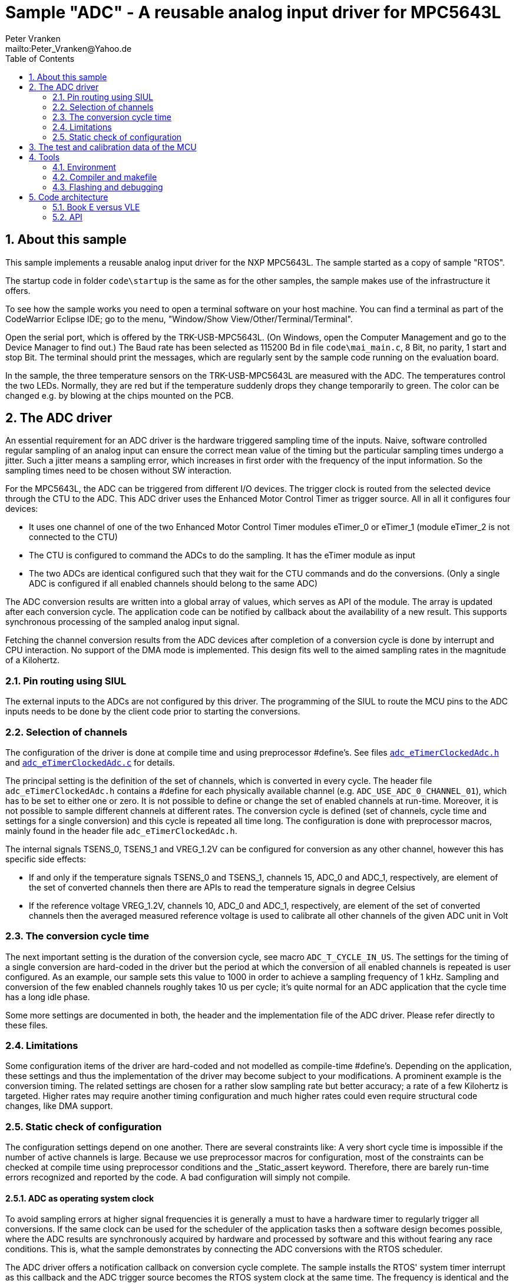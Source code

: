 = Sample "ADC" - A reusable analog input driver for MPC5643L
:Author:    Peter Vranken
:Email:     mailto:Peter_Vranken@Yahoo.de
:toc:       left
:xrefstyle: short
:numbered:

== About this sample

This sample implements a reusable analog input driver for the NXP
MPC5643L. The sample started as a copy of sample "RTOS".

The startup code in folder `code\startup` is the same as for the other
samples, the sample makes use of the infrastructure it offers.

To see how the sample works you need to open a terminal software on your
host machine. You can find a terminal as part of the CodeWarrior Eclipse
IDE; go to the menu, "Window/Show View/Other/Terminal/Terminal".

Open the serial port, which is offered by the TRK-USB-MPC5643L. (On
Windows, open the Computer Management and go to the Device Manager to find
out.) The Baud rate has been selected as 115200 Bd in file
`code\mai_main.c`, 8 Bit, no parity, 1 start and stop Bit. The terminal
should print the messages, which are regularly sent by the sample code
running on the evaluation board.

In the sample, the three temperature sensors on the TRK-USB-MPC5643L are
measured with the ADC. The temperatures control the two LEDs. Normally,
they are red but if the temperature suddenly drops they change temporarily
to green. The color can be changed e.g. by blowing at the chips mounted on
the PCB.

== The ADC driver

An essential requirement for an ADC driver is the hardware triggered
sampling time of the inputs. Naive, software controlled regular sampling
of an analog input can ensure the correct mean value of the timing but the
particular sampling times undergo a jitter. Such a jitter means a sampling
error, which increases in first order with the frequency of the input
information. So the sampling times need to be chosen without SW interaction.

For the MPC5643L, the ADC can be triggered from different I/O devices. The
trigger clock is routed from the selected device through the CTU to the ADC.
This ADC driver uses the Enhanced Motor Control Timer as trigger source.
All in all it configures four devices:

* It uses one channel of one of the two Enhanced Motor Control Timer
  modules eTimer_0 or eTimer_1 (module eTimer_2 is not connected to the
  CTU)
* The CTU is configured to command the ADCs to do the sampling. It has the
  eTimer module as input
* The two ADCs are identical configured such that they wait for the CTU
  commands and do the conversions. (Only a single ADC is configured if all
  enabled channels should belong to the same ADC)

The ADC conversion results are written into a global array of values,
which serves as API of the module. The array is updated after each
conversion cycle. The application code can be notified by callback about
the availability of a new result. This supports synchronous processing of
the sampled analog input signal.

Fetching the channel conversion results from the ADC devices after
completion of a conversion cycle is done by interrupt and CPU interaction.
No support of the DMA mode is implemented. This design fits well to the
aimed sampling rates in the magnitude of a Kilohertz.

=== Pin routing using SIUL

The external inputs to the ADCs are not configured by this driver. The
programming of the SIUL to route the MCU pins to the ADC inputs needs to
be done by the client code prior to starting the conversions.

=== Selection of channels

The configuration of the driver is done at compile time and using
preprocessor #define's. See files
https://github.com/PeterVranken/TRK-USB-MPC5643L/blob/master/LSM/ADC/code/ADC/adc_eTimerClockedAdc.h[`adc_eTimerClockedAdc.h`]
and
https://github.com/PeterVranken/TRK-USB-MPC5643L/blob/master/LSM/ADC/code/ADC/adc_eTimerClockedAdc.c[`adc_eTimerClockedAdc.c`]
for details.

The principal setting is the definition of the set of channels, which is
converted in every cycle. The header file `adc_eTimerClockedAdc.h`
contains a #define for each physically available channel (e.g.
`ADC_USE_ADC_0_CHANNEL_01`), which has to be set to either one or zero. It
is not possible to define or change the set of enabled channels at
run-time. Moreover, it is not possible to sample different channels at
different rates. The conversion cycle is defined (set of channels, cycle
time and settings for a single conversion) and this cycle is repeated all
time long. The configuration is done with preprocessor macros, mainly
found in the header file `adc_eTimerClockedAdc.h`.

The internal signals TSENS_0,  TSENS_1 and VREG_1.2V can be configured
for conversion as any other channel, however this has specific side
effects:

* If and only if the temperature signals TSENS_0 and TSENS_1, channels 15,
  ADC_0 and ADC_1, respectively, are element of the set of converted
  channels then there are APIs to read the temperature signals in degree
  Celsius
* If the reference voltage VREG_1.2V, channels 10, ADC_0 and ADC_1,
  respectively, are element of the set of converted channels then the
  averaged measured reference voltage is used to calibrate all other
  channels of the given ADC unit in Volt

=== The conversion cycle time

The next important setting is the duration of the conversion cycle, see
macro `ADC_T_CYCLE_IN_US`. The settings for the timing of a single
conversion are hard-coded in the driver but the period at which the
conversion of all enabled channels is repeated is user configured. As an
example, our sample sets this value to 1000 in order to achieve a sampling
frequency of 1 kHz. Sampling and conversion of the few enabled channels
roughly takes 10 us per cycle; it's quite normal for an ADC application
that the cycle time has a long idle phase.

Some more settings are documented in both, the header and the
implementation file of the ADC driver. Please refer directly to these
files.

=== Limitations

Some configuration items of the driver are hard-coded and not modelled as
compile-time #define's. Depending on the application, these settings and
thus the implementation of the driver may become subject to your
modifications. A prominent example is the conversion timing. The related
settings are chosen for a rather slow sampling rate but better accuracy; a
rate of a few Kilohertz is targeted. Higher rates may require another
timing configuration and much higher rates could even require structural
code changes, like DMA support.

=== Static check of configuration

The configuration settings depend on one another. There are several
constraints like: A very short cycle time is impossible if the number of
active channels is large. Because we use preprocessor macros for
configuration, most of the constraints can be checked at compile time
using preprocessor conditions and the _Static_assert keyword. Therefore,
there are barely run-time errors recognized and reported by the code. A
bad configuration will simply not compile.

==== ADC as operating system clock

To avoid sampling errors at higher signal frequencies it is generally a
must to have a hardware timer to regularly trigger all conversions. If the
same clock can be used for the scheduler of the application tasks then a
software design becomes possible, where the ADC results are synchronously
acquired by hardware and processed by software and this without fearing
any race conditions. This is, what the sample demonstrates by connecting
the ADC conversions with the RTOS scheduler.

The ADC driver offers a notification callback on conversion cycle
complete. The sample installs the RTOS' system timer interrupt as this
callback and the ADC trigger source becomes the RTOS system clock at the
same time. The frequency is identical and the phase shift well-defined and
optimal; the first thing an RTOS controlled task can do is fetching and
evaluating the ADC results without fearing any race conditions.

Note, the sample uses an ADC cycle of 1 ms, yielding the standard system
clock of 1 kHz for the RTOS. The change of the cycle time is as easy as
changing a configuration macro in the ADC driver. There's no technical
issue in doing so, but the RTOS documentation will become wrong wherever
it mentions the unit of time designations.

== The test and calibration data of the MCU

Some elements of the ADC functionality depend on the test and calibration
data of the MCU. This data is specific to an individual device and is
programmed into it as part of the production process. The operation of the
ADC requires reading this data from a hidden area of the flash ROM.

Reading the test and calibration data is complex insofar as it cannot be
done on the fly by some dependent code -- like our ADC driver -- , which
needs to know it. The hardware permits exactly one read access per
power-up cycle. Consequently, an application that depends on the test and
calibration data, needs to have a global instance, which reads the data
once at system startup time and which provides the information later on
demand to whom it may concern.

Module `mcuTestAndCalData`, which is provided by this sample, implements
this concept. It is kept independent from the ADC driver. The
self-contained module can be easily reused in other contexts, where access
to the test and calibration data is an issue.

Technical constraints make it impossible to access the test and
calibration data from C code. The core function is written in assembler
but it has a C API for convenient usage.

== Tools

=== Environment

==== Command line based build

The makefiles and related scripts require a few settings of the
environment in the host machine. In particular, the location of the GNU
compiler installation needs to be known and the PATH variable needs to
contain the paths to the required tools.

For Windows users there is a shortcut to PowerShell in the root of this
project (not sample), which opens the shell with the prepared environment.
Furthermore, it creates an alias to the appropriate GNU make executable.
You can simply type `make` from any location to run MinGW32 GNU make.

The PowerShell process reads the script `setEnv.ps1`, located in the
project root, too, to configure the environment. This script requires
configuration prior to its first use. Windows users open it in a text
editor and follow the given instructions that are marked by TODO tags.
Mainly, it's about specifying the installation directory of GCC.

Non-Windows users will read this script to see, which (few) environmental
settings are needed to successfully run the build and prepare an according
script for their native shell.

==== Eclipse for building, flashing and debugging

Flashing and debugging is always done using the NXP CodeWarrior Eclipse
IDE, which is available for free download. If you are going to run the
application build from Eclipse, too, then the same environmental settings
as decribed above for a shell based build need to be done for Eclipse. The
easiest way to do so is starting Eclipse from a shell, that has executed
the script `setEnv.ps1` prior to opening Eclipse.

For Windows users the script `CW-IDE.ps1` has been prepared. This script
requires configuration prior to its first use. Windows users open it in a
text editor and follow the given instructions that are marked by TODO
tags. Mainly, it's about specifying the installation directory of
CodeWarrior.

Non-Windows users will read this script to see, which (few) environmental
and path settings are needed to successfully run the build under control
of Eclipse and prepare an according script for their native shell.

Once everything is prepared, the CodeWarrior Eclipse IDE will never be
started other than by clicking the script `CW-IDE.ps1` or its equivalent
on non-Windows hosts.

See https://github.com/PeterVranken/TRK-USB-MPC5643L[project overview] and
https://github.com/PeterVranken/TRK-USB-MPC5643L/wiki/Tools-and-Installation[GitHub
Wiki] for more details about downloading and installing the required
tools.

=== Compiler and makefile

Compilation and linkage are makefile controlled. The compiler is GCC
(MinGW-powerpc-eabivle-4.9.4). The makefile is made generic and can be
reused for other projects, not only for a tiny "Hello World" with a few
source files. It supports a number of options (targets); get an overview
by typing:

    cd <projectRoot>/LSM/ADC
    mingw32-make help

The main makefile `GNUmakefile` has been configured for the build of
sample "ADC". Type:

    mingw32-make -s build
    mingw32-make -s build CONFIG=PRODUCTION

to produce the flashable files `bin\ppc\DEBUG\TRK-USB-MPC5643L-ADC.elf`
and `bin\ppc\PRODUCTION\TRK-USB-MPC5643L-ADC.elf`.

NOTE: The makefile requires the MinGW port of the make processor. The Cygwin
port will fail with obscure, misleading error messages. It's safe to use
the `make.exe` from the compiler installation archive. The makefile is
designed to run on different host systems but has been tested with Windows
7 only.

=== Flashing and debugging

The sample code can be flashed and debugged with the CodeWarrior IDE.

To flash the `*.elf` file, open the CodeWarrior IDE, go to the menu, click
"Window/Show View/Other/Debug/Debugger Shell". In the debugger shell
window, type:

    cd <rootFolderOfSample>/makefile/debugger
    source flashDEBUG.tcl

or

    source flashPRODUCTION.tcl

The debugger is started by a click on the black triangle next to the blue
icon "bug", then click "Debug Configurations.../CodeWarrior/Debug ADC
(DEBUG)". Confirm and start the debugger with a last click on button
"Debug".

You can find more details on using the CodeWarrior IDE at
https://github.com/PeterVranken/TRK-USB-MPC5643L/wiki/Tools-and-Installation.

== Code architecture

This sample builds on the basic sample "startup" located in a sibling
folder and it integrates the other packages "printf" and "RTOS". "ADC" is
compiled for the Book E instruction set. All build settings and the
software architecture are identical to "startup". Please refer to
https://github.com/PeterVranken/TRK-USB-MPC5643L/blob/master/LSM/startup/readMe.adoc[LSM/startup/readMe.adoc]
for details.

=== Book E versus VLE

The implementation of the actual sample does not depend on the chosen
instruction set. However, the startup code and the project settings have
been branched from another Book E sample. To use this sample with VLE, you
would
https://github.com/PeterVranken/TRK-USB-MPC5643L/wiki/How-to-clone-a-Sample[clone
a VLE sample] but take `mai_main.c` and the source code folders `ADC`,
`mcuTestAndCalData`, `RTOS` and `serial` from this sample `ADC` -- they
will properly compile in the VLE environment, too.


=== API

The ADC driver offers an API for using it.
  footnote:[If coherent reading of more than one channel result from one
conversion cycle is a requirement then the
https://github.com/PeterVranken/TRK-USB-MPC5643L/blob/master/LSM/startup/readMe.adoc[API
offered by the startup code] is required, too, for implementing critical
sections.]
  This section outlines, which functions are available and how to use
them. Detailed information is found as
https://github.com/PeterVranken/TRK-USB-MPC5643L/blob/master/LSM/ADC/code/ADC/adc_eTimerClockedAdc.c[source
code] comments.

==== Read the MCU's test and calibration data

If the internal chip temperature sensors are configured for use then the
driver depends on the availability of the test and calibration data and
the initialization of module `mcuTestAndCalData` needs to be done prior to
the initialization of the ADC driver:

    #include "tac_mcuTestAndCalibrationData.h"
    void tac_initTestAndCalibrationDataAry(void)

After this call, the global array

    const uint16_t tac_mcuTestAndCalibrationDataAry[]

provides direct access to the test and calibration data to any code
instance, which depends on it. The contents of the table are described in
the MCU reference manual, section 23.1.8, p. 591, table 23-24. Note, table
23-24 is formatted in 32 Bit entries, whereas our array uses 16 Bit words.

==== ADC driver initialization

Before use of any other API function and before conversions can start the
initialization routine needs to be called. The invocation is done at
system startup time, normally before External Interrupt processing is
enabled, but this is not a must.

         #include "adc_eTimerClockedAdc.h"
         void adc_initDriver( unsigned int priorityOfIRQ
                            , void (*cbEndOfConversion)(void)
                            )

Data fetching is done by interrupt after the end of a conversion cycle.
The priority of the ISR can be controlled through `priorityOfIRQ`. The ISR
itself is internal to the driver.

The callback into the client code is optional. If enabled, it is invoked
from the same data-fetch ISR after retrieval of all conversion results. It
can be applied to evaluate or propagate the new results.

Note, if channel 15 of at least one ADC is enabled, i.e. if the internal
chip temperature is measured, then `tac_initTestAndCalibrationDataAry()`
needs to be called prior to `adc_initDriver()`.

==== Getting conversion results

After each conversion cycle, the results are stored in an API buffer. From
here and using the notification callback, they can be processed
synchronously with the conversion cycles. If not using the callback, they
can be fetched at any time from the buffer. In this case coherency of
reading several results becomes an issue.

    #include "adc_eTimerClockedAdc.h"
    uint16_t adc_getChannelRawValue(adc_idxEnabledChannel_t idxChn)

Get the raw conversion result of a single channel, i.e. the counter value
read for the ADC. The voltage range [0V .. supplied reference voltage) is
represented by counts [0 .. 2^16^).

The channel index relates to the set of enabled channels and the
enumeration `adc_idxEnabledChannel_t` is provided, which shapes the
association between index and physical channel

    #include "adc_eTimerClockedAdc.h"
    float adc_getChannelVoltage(adc_idxEnabledChannel_t idxChn)

The conversion result of a channel can be fetched as voltage, too. The
re-scaling from count to Volt is either done assuming the nominal,
configured reference voltage or based on the comparison of a continuously
acquired measurement result of an internal band-gap reference voltage
source with the known voltage of that source. Which technique is applied
is decided by configuration at compile time.

The measured voltage can be fetched from the API buffer together with the
age (see below):

    #include "adc_eTimerClockedAdc.h"
    float adc_getChannelVoltageAndAge( unsigned short *pAge
                                     , adc_idxEnabledChannel_t idxChn
                                     )

This call ensures that channel result and age information origin from the
same conversion cycle.

==== Diagnosis: Age of conversion results

The ADC can report different run-time problems. These are not made
available at the API, since they will likely never occur once a
configuration is proven to work. However, they are respected by the driver
and the conversion results in the API buffer are not renewed if the
conversion cycle or a channel result reports a problem. This situation is
reported to the client code as age of the available results. The unit of
the age is the duration of a single conversion cycle, 1 ms in our sample.
As long as no problem is recognized the value will always be reported as
zero. Otherwise `age` reports how long ago the API buffers had been filled
with successfully acquired values.

    #include "adc_eTimerClockedAdc.h"
    unsigned short adc_getChannelAge(void)

==== Coherent reading of several channel results

The API buffer is updated for all channels at once at the end of a
conversion cycle. It'll generally be the case that the chosen priority of the
ADC ISR will be higher than that of the application tasks, insofar is the
update of all channel buffers an atomic operation to the application code.

Reading of channel results from the API buffer is however done channel by
channel and the buffer update can happen after the application read only a
subset of all channels.

Several possibilities exist if the application depends on getting all
channel results from one and the same conversion cycle:

* The notification callback can be used to fetch (and process) the data
synchronously with its acquisition. Coherent reading of all channels is
granted if only the execution time of the callback is shorter than the
difference between conversion cycle time and conversion time. Our sample
demonstrates this possibility by clocking the RTOS from the notification
callback
* The application reads all channels in a critical section. The methods
from the startup code can be used, see
https://github.com/PeterVranken/TRK-USB-MPC5643L/tree/master/LSM/startup#api
* If our RTOS is used then its priority ceiling protocol API can be
applied to mutually exclude the application code and the ADC ISR
* If the concern only is reading the value of a single channel coherently
with its age information then the dedicated method
`adc_getChannelVoltageAndAge` can be used
* The reading of a single channel value has no issues. Both, raw value and
voltage, are implemented with basic data types, having atomic load and
store instructions. The functions `adc_getChannelRawValue()` and
`adc_getChannelVoltage()` can be called from any context at any time and
will return the last recently acquired conversion result

==== Internal chip temperature

Simply by enabling channel 15 for one or both ADC units, the API for
computation and retrieval of the internal chip temperatures is generated
in the compiled code. (Otherwise this code is excluded from compilation.)
The temperature values are acquired like all analog channels in each
conversion cycle and can be fetched at any time and from any context using
these API functions:

    #incude "adc_eTimerClockedAdc.h"
    float adc_getTsens0(void);
    float adc_getTsens1(void);

The values are calibrated in degrees Celsius.
